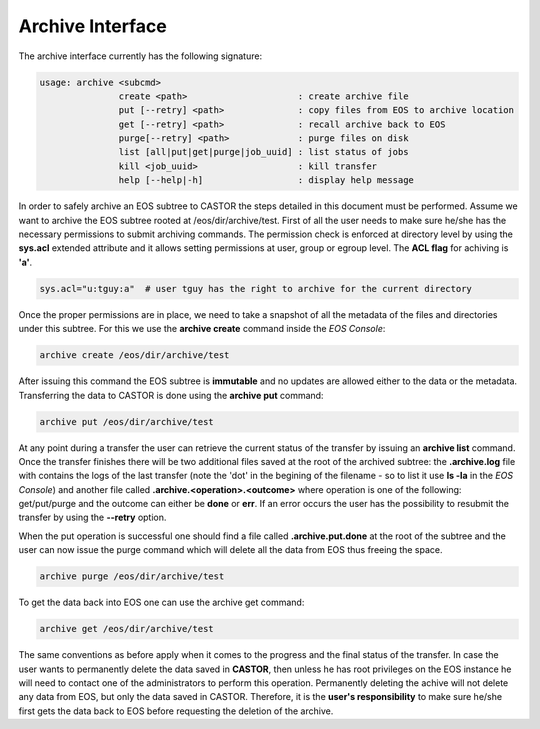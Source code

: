 .. highlight:: rst 

.. index::
   single: Archive; Interface

Archive Interface
=============================

The archive interface currently has the following signature:

.. code-block:: bash 

   usage: archive <subcmd> 
                  create <path>                     : create archive file
                  put [--retry] <path>              : copy files from EOS to archive location
                  get [--retry] <path>              : recall archive back to EOS
                  purge[--retry] <path>             : purge files on disk
                  list [all|put|get|purge|job_uuid] : list status of jobs
                  kill <job_uuid>                   : kill transfer
                  help [--help|-h]                  : display help message

In order to safely archive an EOS subtree to CASTOR the steps detailed in this document  must be 
performed. Assume we want to archive the EOS subtree rooted at /eos/dir/archive/test. First of all 
the user needs to make sure he/she has the necessary permissions to submit archiving commands.
The permission check is enforced at directory level by using the **sys.acl** extended attribute 
and it allows setting permissions at user, group or egroup level. The **ACL flag** for achiving 
is **'a'**.

.. code-block:: bash 

    sys.acl="u:tguy:a"  # user tguy has the right to archive for the current directory

Once the proper permissions are in place, we need to take a snapshot of all the metadata of the 
files and directories under this subtree. For this we use the **archive create** command inside
the *EOS Console*:

.. code-block:: bash 

   archive create /eos/dir/archive/test 

After issuing this command the EOS subtree is **immutable** and no updates are allowed either to the 
data or the metadata. Transferring the data to CASTOR is done using the **archive put** command:

.. code-block:: bash 

   archive put /eos/dir/archive/test 

At any point during a transfer the user can retrieve the current status of the transfer by issuing an 
**archive list** command. Once the transfer finishes there will be two additional files saved at the 
root of the archived subtree: the **.archive.log** file with contains the logs of the last transfer
(note the 'dot' in the begining of the filename - so to list it use **ls -la** in the *EOS Console*)
and another file called **.archive.<operation>.<outcome>** where operation is one of the following:
get/put/purge and the outcome can either be **done** or **err**. If an error occurs the user has the 
possibility to resubmit the transfer by using the **--retry** option.

When the put operation is successful one should find a file called **.archive.put.done** at the root
of the subtree and the user can now issue the purge command which will delete all the data from EOS 
thus freeing the space. 

.. code-block:: bash 

    archive purge /eos/dir/archive/test 

To get the data back into EOS one can use the archive get command:

.. code-block:: bash 

    archive get /eos/dir/archive/test 

The same conventions as before apply when it comes to the progress and the final status of the transfer. 
In case the user wants to permanently delete the data saved in **CASTOR**, then unless he has root 
privileges on the EOS instance he will need to contact one of the administrators to perform this operation. 
Permanently deleting the achive will not delete any data from EOS, but only the data saved in CASTOR. 
Therefore, it is the **user's responsibility** to make sure he/she first gets the data back to EOS before 
requesting the deletion of the archive.


